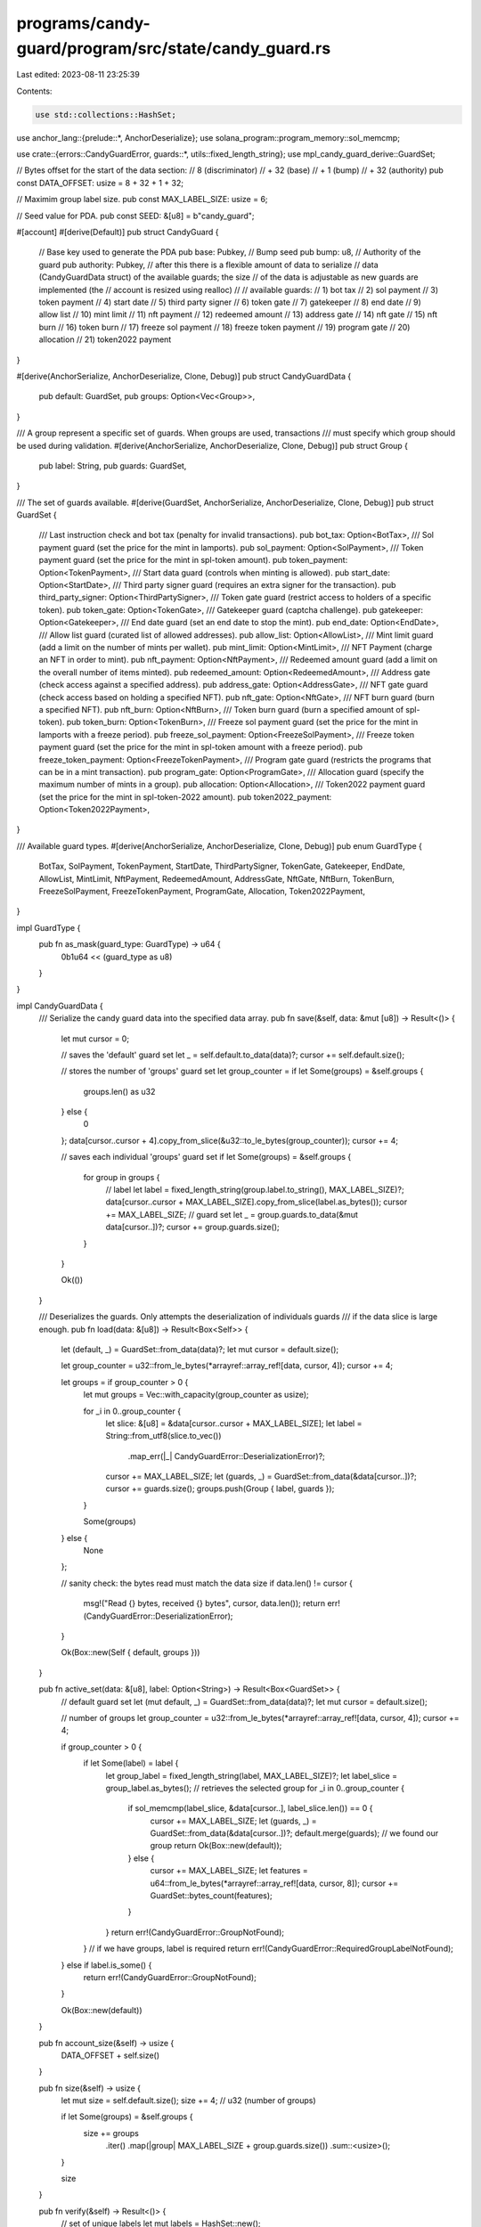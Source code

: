 programs/candy-guard/program/src/state/candy_guard.rs
=====================================================

Last edited: 2023-08-11 23:25:39

Contents:

.. code-block:: rs

    use std::collections::HashSet;

use anchor_lang::{prelude::*, AnchorDeserialize};
use solana_program::program_memory::sol_memcmp;

use crate::{errors::CandyGuardError, guards::*, utils::fixed_length_string};
use mpl_candy_guard_derive::GuardSet;

// Bytes offset for the start of the data section:
//     8 (discriminator)
//  + 32 (base)
//  +  1 (bump)
//  + 32 (authority)
pub const DATA_OFFSET: usize = 8 + 32 + 1 + 32;

// Maximim group label size.
pub const MAX_LABEL_SIZE: usize = 6;

// Seed value for PDA.
pub const SEED: &[u8] = b"candy_guard";

#[account]
#[derive(Default)]
pub struct CandyGuard {
    // Base key used to generate the PDA
    pub base: Pubkey,
    // Bump seed
    pub bump: u8,
    // Authority of the guard
    pub authority: Pubkey,
    // after this there is a flexible amount of data to serialize
    // data (CandyGuardData struct) of the available guards; the size
    // of the data is adjustable as new guards are implemented (the
    // account is resized using realloc)
    //
    // available guards:
    //  1) bot tax
    //  2) sol payment
    //  3) token payment
    //  4) start date
    //  5) third party signer
    //  6) token gate
    //  7) gatekeeper
    //  8) end date
    //  9) allow list
    // 10) mint limit
    // 11) nft payment
    // 12) redeemed amount
    // 13) address gate
    // 14) nft gate
    // 15) nft burn
    // 16) token burn
    // 17) freeze sol payment
    // 18) freeze token payment
    // 19) program gate
    // 20) allocation
    // 21) token2022 payment
}

#[derive(AnchorSerialize, AnchorDeserialize, Clone, Debug)]
pub struct CandyGuardData {
    pub default: GuardSet,
    pub groups: Option<Vec<Group>>,
}

/// A group represent a specific set of guards. When groups are used, transactions
/// must specify which group should be used during validation.
#[derive(AnchorSerialize, AnchorDeserialize, Clone, Debug)]
pub struct Group {
    pub label: String,
    pub guards: GuardSet,
}

/// The set of guards available.
#[derive(GuardSet, AnchorSerialize, AnchorDeserialize, Clone, Debug)]
pub struct GuardSet {
    /// Last instruction check and bot tax (penalty for invalid transactions).
    pub bot_tax: Option<BotTax>,
    /// Sol payment guard (set the price for the mint in lamports).
    pub sol_payment: Option<SolPayment>,
    /// Token payment guard (set the price for the mint in spl-token amount).
    pub token_payment: Option<TokenPayment>,
    /// Start data guard (controls when minting is allowed).
    pub start_date: Option<StartDate>,
    /// Third party signer guard (requires an extra signer for the transaction).
    pub third_party_signer: Option<ThirdPartySigner>,
    /// Token gate guard (restrict access to holders of a specific token).
    pub token_gate: Option<TokenGate>,
    /// Gatekeeper guard (captcha challenge).
    pub gatekeeper: Option<Gatekeeper>,
    /// End date guard (set an end date to stop the mint).
    pub end_date: Option<EndDate>,
    /// Allow list guard (curated list of allowed addresses).
    pub allow_list: Option<AllowList>,
    /// Mint limit guard (add a limit on the number of mints per wallet).
    pub mint_limit: Option<MintLimit>,
    /// NFT Payment (charge an NFT in order to mint).
    pub nft_payment: Option<NftPayment>,
    /// Redeemed amount guard (add a limit on the overall number of items minted).
    pub redeemed_amount: Option<RedeemedAmount>,
    /// Address gate (check access against a specified address).
    pub address_gate: Option<AddressGate>,
    /// NFT gate guard (check access based on holding a specified NFT).
    pub nft_gate: Option<NftGate>,
    /// NFT burn guard (burn a specified NFT).
    pub nft_burn: Option<NftBurn>,
    /// Token burn guard (burn a specified amount of spl-token).
    pub token_burn: Option<TokenBurn>,
    /// Freeze sol payment guard (set the price for the mint in lamports with a freeze period).
    pub freeze_sol_payment: Option<FreezeSolPayment>,
    /// Freeze token payment guard (set the price for the mint in spl-token amount with a freeze period).
    pub freeze_token_payment: Option<FreezeTokenPayment>,
    /// Program gate guard (restricts the programs that can be in a mint transaction).
    pub program_gate: Option<ProgramGate>,
    /// Allocation guard (specify the maximum number of mints in a group).
    pub allocation: Option<Allocation>,
    /// Token2022 payment guard (set the price for the mint in spl-token-2022 amount).
    pub token2022_payment: Option<Token2022Payment>,
}

/// Available guard types.
#[derive(AnchorSerialize, AnchorDeserialize, Clone, Debug)]
pub enum GuardType {
    BotTax,
    SolPayment,
    TokenPayment,
    StartDate,
    ThirdPartySigner,
    TokenGate,
    Gatekeeper,
    EndDate,
    AllowList,
    MintLimit,
    NftPayment,
    RedeemedAmount,
    AddressGate,
    NftGate,
    NftBurn,
    TokenBurn,
    FreezeSolPayment,
    FreezeTokenPayment,
    ProgramGate,
    Allocation,
    Token2022Payment,
}

impl GuardType {
    pub fn as_mask(guard_type: GuardType) -> u64 {
        0b1u64 << (guard_type as u8)
    }
}

impl CandyGuardData {
    /// Serialize the candy guard data into the specified data array.
    pub fn save(&self, data: &mut [u8]) -> Result<()> {
        let mut cursor = 0;

        // saves the 'default' guard set
        let _ = self.default.to_data(data)?;
        cursor += self.default.size();

        // stores the number of 'groups' guard set
        let group_counter = if let Some(groups) = &self.groups {
            groups.len() as u32
        } else {
            0
        };
        data[cursor..cursor + 4].copy_from_slice(&u32::to_le_bytes(group_counter));
        cursor += 4;

        // saves each individual 'groups' guard set
        if let Some(groups) = &self.groups {
            for group in groups {
                // label
                let label = fixed_length_string(group.label.to_string(), MAX_LABEL_SIZE)?;
                data[cursor..cursor + MAX_LABEL_SIZE].copy_from_slice(label.as_bytes());
                cursor += MAX_LABEL_SIZE;
                // guard set
                let _ = group.guards.to_data(&mut data[cursor..])?;
                cursor += group.guards.size();
            }
        }

        Ok(())
    }

    /// Deserializes the guards. Only attempts the deserialization of individuals guards
    /// if the data slice is large enough.
    pub fn load(data: &[u8]) -> Result<Box<Self>> {
        let (default, _) = GuardSet::from_data(data)?;
        let mut cursor = default.size();

        let group_counter = u32::from_le_bytes(*arrayref::array_ref![data, cursor, 4]);
        cursor += 4;

        let groups = if group_counter > 0 {
            let mut groups = Vec::with_capacity(group_counter as usize);

            for _i in 0..group_counter {
                let slice: &[u8] = &data[cursor..cursor + MAX_LABEL_SIZE];
                let label = String::from_utf8(slice.to_vec())
                    .map_err(|_| CandyGuardError::DeserializationError)?;
                cursor += MAX_LABEL_SIZE;
                let (guards, _) = GuardSet::from_data(&data[cursor..])?;
                cursor += guards.size();
                groups.push(Group { label, guards });
            }

            Some(groups)
        } else {
            None
        };

        // sanity check: the bytes read must match the data size
        if data.len() != cursor {
            msg!("Read {} bytes, received {} bytes", cursor, data.len());
            return err!(CandyGuardError::DeserializationError);
        }

        Ok(Box::new(Self { default, groups }))
    }

    pub fn active_set(data: &[u8], label: Option<String>) -> Result<Box<GuardSet>> {
        // default guard set
        let (mut default, _) = GuardSet::from_data(data)?;
        let mut cursor = default.size();

        // number of groups
        let group_counter = u32::from_le_bytes(*arrayref::array_ref![data, cursor, 4]);
        cursor += 4;

        if group_counter > 0 {
            if let Some(label) = label {
                let group_label = fixed_length_string(label, MAX_LABEL_SIZE)?;
                let label_slice = group_label.as_bytes();
                // retrieves the selected group
                for _i in 0..group_counter {
                    if sol_memcmp(label_slice, &data[cursor..], label_slice.len()) == 0 {
                        cursor += MAX_LABEL_SIZE;
                        let (guards, _) = GuardSet::from_data(&data[cursor..])?;
                        default.merge(guards);
                        // we found our group
                        return Ok(Box::new(default));
                    } else {
                        cursor += MAX_LABEL_SIZE;
                        let features = u64::from_le_bytes(*arrayref::array_ref![data, cursor, 8]);
                        cursor += GuardSet::bytes_count(features);
                    }
                }
                return err!(CandyGuardError::GroupNotFound);
            }
            // if we have groups, label is required
            return err!(CandyGuardError::RequiredGroupLabelNotFound);
        } else if label.is_some() {
            return err!(CandyGuardError::GroupNotFound);
        }

        Ok(Box::new(default))
    }

    pub fn account_size(&self) -> usize {
        DATA_OFFSET + self.size()
    }

    pub fn size(&self) -> usize {
        let mut size = self.default.size();
        size += 4; // u32 (number of groups)

        if let Some(groups) = &self.groups {
            size += groups
                .iter()
                .map(|group| MAX_LABEL_SIZE + group.guards.size())
                .sum::<usize>();
        }

        size
    }

    pub fn verify(&self) -> Result<()> {
        // set of unique labels
        let mut labels = HashSet::new();

        if let Some(groups) = &self.groups {
            for group in groups {
                if labels.contains(&group.label) {
                    return err!(CandyGuardError::DuplicatedGroupLabel);
                }

                labels.insert(group.label.clone());
            }
        }

        // verify the guards configuration
        GuardSet::verify(self)
    }
}


